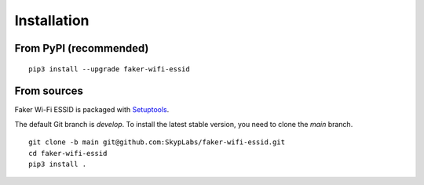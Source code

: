============
Installation
============

From PyPI (recommended)
-----------------------

::

    pip3 install --upgrade faker-wifi-essid

From sources
------------

Faker Wi-Fi ESSID is packaged with `Setuptools`_.

The default Git branch is `develop`. To install the latest stable version, you
need to clone the `main` branch.

::

    git clone -b main git@github.com:SkypLabs/faker-wifi-essid.git
    cd faker-wifi-essid
    pip3 install .

.. _Setuptools: https://pypi.org/project/setuptools/
